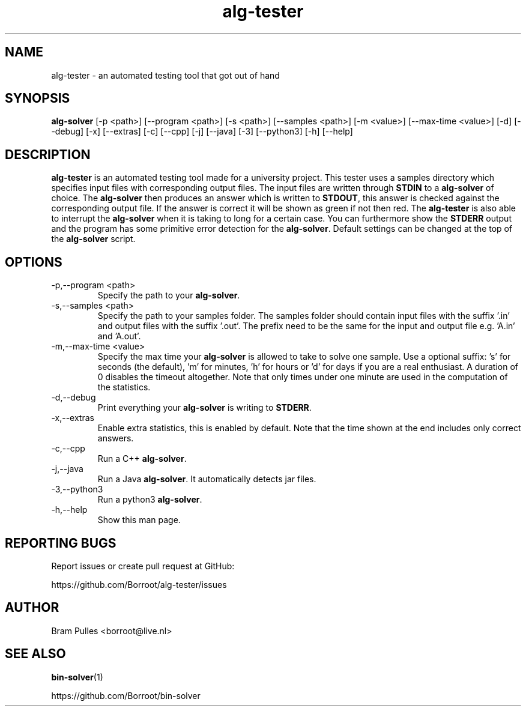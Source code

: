 ." Manpage for the alg-tester
.TH alg-tester 1 "31 October 2019" "version 1.0"
.SH NAME
alg-tester - an automated testing tool that got out of hand
.SH SYNOPSIS
.B alg-solver
[-p <path>]
[--program <path>]
[-s <path>]
[--samples <path>]
[-m <value>]
[--max-time <value>]
[-d]
[--debug]
[-x]
[--extras]
[-c]
[--cpp]
[-j]
[--java]
[-3]
[--python3]
[-h]
[--help]
.SH DESCRIPTION
.B alg-tester
is an automated testing tool made for a university project. This tester uses a samples directory which specifies input files with corresponding output files. The input files are written through
.B STDIN
to a
.B alg-solver
of choice. The
.B alg-solver
then produces an answer which is written to
.BR STDOUT , 
this answer is checked against the corresponding output file. If the answer is correct it will be shown as green if not then red. The
.B alg-tester
is also able to interrupt the
.B alg-solver
when it is taking to long for a certain case. You can furthermore show the
.B STDERR
output and the program has some primitive error detection for the
.BR alg-solver .
Default settings can be changed at the top of the
.B alg-solver
script.
.SH OPTIONS
.TP
-p,--program <path>
Specify the path to your
.BR alg-solver .
.TP
-s,--samples <path>
Specify the path to your samples folder. The samples folder should contain input files with the suffix '.in' and output files with the suffix '.out'. The prefix need to be the same for the input and output file e.g. 'A.in' and 'A.out'.
.TP
-m,--max-time <value>
Specify the max time your
.B alg-solver
is allowed to take to solve one sample. Use a optional suffix: 's' for seconds (the default), 'm' for minutes, 'h' for hours or 'd' for days if you are a real enthusiast. A duration of 0 disables the timeout altogether. Note that only times under one minute are used in the computation of the statistics.
.TP
-d,--debug
Print everything your 
.B alg-solver
is writing to
.BR STDERR .
.TP
-x,--extras
Enable extra statistics, this is enabled by default. Note that the time shown at the end includes only correct answers.
.TP
-c,--cpp
Run a C++
.BR alg-solver .
.TP
-j,--java
Run a Java
.BR alg-solver .
It automatically detects jar files.
.TP
-3,--python3
Run a python3
.BR alg-solver .
.TP
-h,--help
Show this man page.
.SH REPORTING BUGS
Report issues or create pull request at GitHub:

https://github.com/Borroot/alg-tester/issues
.SH AUTHOR
Bram Pulles <borroot@live.nl>
.SH SEE ALSO
.BR bin-solver (1)

https://github.com/Borroot/bin-solver
